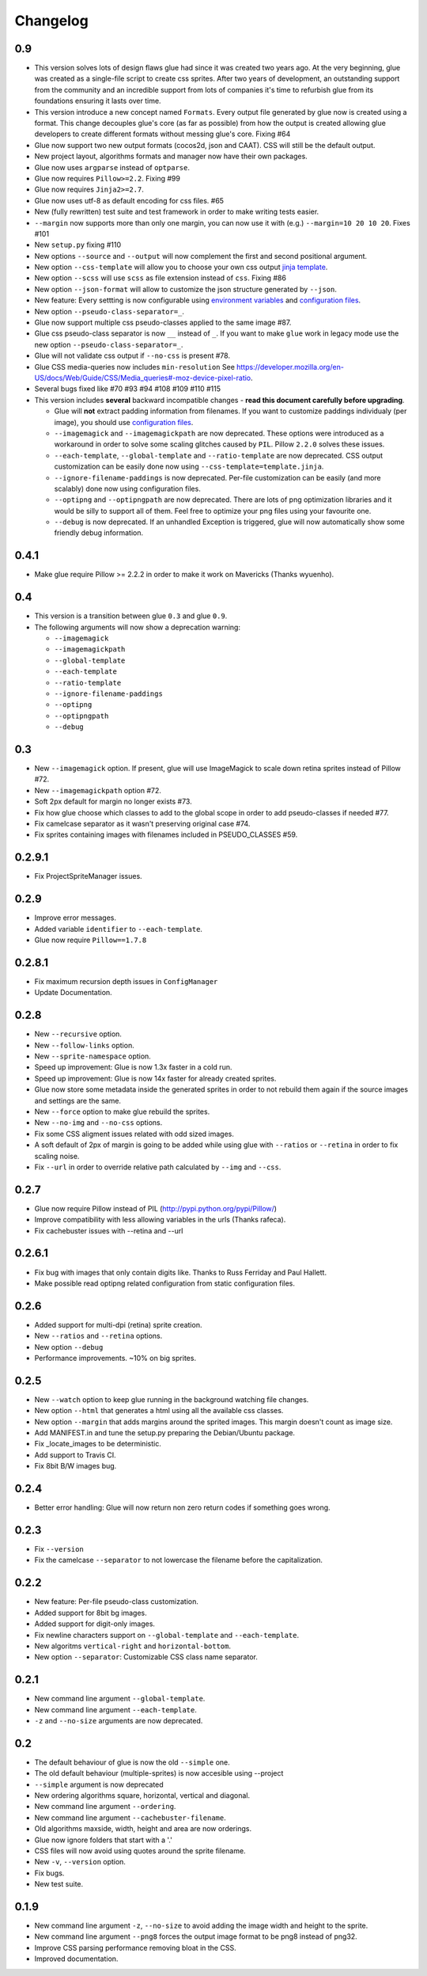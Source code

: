 Changelog
=========

0.9
^^^
* This version solves lots of design flaws glue had since it was created two years ago. At the very beginning, glue was created as a single-file script to create css sprites. After two years of development, an outstanding support from the community and an incredible support from lots of companies it's time to refurbish glue from its foundations ensuring it lasts over time.
* This version introduce a new concept named ``Formats``. Every output file generated by glue now is created using a format. This change decouples glue's core (as far as possible) from how the output is created allowing glue developers to create different formats without messing glue's core. Fixing #64
* Glue now support two new output formats (cocos2d, json and CAAT). CSS will still be the default output.
* New project layout, algorithms formats and manager now have their own packages.
* Glue now uses ``argparse`` instead of ``optparse``.
* Glue now requires ``Pillow>=2.2``. Fixing #99
* Glue now requires ``Jinja2>=2.7``.
* Glue now uses utf-8 as default encoding for css files. #65
* New (fully rewritten) test suite and test framework in order to make writing tests easier.
* ``--margin`` now supports more than only one margin, you can now use it with (e.g.) ``--margin=10 20 10 20``. Fixes #101
* New ``setup.py`` fixing #110
* New options ``--source`` and ``--output`` will now complement the first and second positional argument.
* New option ``--css-template`` will allow you to choose your own css output `jinja template <http://glue.readthedocs.org/en/latest/templates.html>`_.
* New option ``--scss`` will use ``scss`` as file extension instead of ``css``. Fixing #86
* New option ``--json-format`` will allow to customize the json structure generated by ``--json``.
* New feature: Every settting is now configurable using `environment variables <http://glue.readthedocs.org/en/latest/settings.html>`_ and `configuration files <http://glue.readthedocs.org/en/latest/files.html>`_.
* New option ``--pseudo-class-separator=_``.
* Glue now support multiple css pseudo-classes applied to the same image #87.
* Glue css pseudo-class separator is now ``__`` instead of ``_``. If you want to make ``glue`` work in legacy mode use the new option ``--pseudo-class-separator=_``.
* Glue will not validate css output if ``--no-css`` is present #78.
* Glue CSS media-queries now includes ``min-resolution`` See https://developer.mozilla.org/en-US/docs/Web/Guide/CSS/Media_queries#-moz-device-pixel-ratio.
* Several bugs fixed like #70 #93 #94 #108 #109 #110 #115

* This version includes **several** backward incompatible changes - **read this document carefully before upgrading**.

  - Glue will **not** extract padding information from filenames. If you want to customize paddings individualy (per image), you should use `configuration files <http://glue.readthedocs.org/en/latest/files.html>`_.
  - ``--imagemagick`` and ``--imagemagickpath`` are now deprecated. These options were introduced as a workaround in order to solve some scaling glitches caused by ``PIL``. Pillow ``2.2.0`` solves these issues.
  - ``--each-template``, ``--global-template`` and ``--ratio-template`` are now deprecated. CSS output customization can be easily done now using ``--css-template=template.jinja``.
  - ``--ignore-filename-paddings`` is now deprecated. Per-file customization can be easily (and more scalably) done now using configuration files.
  - ``--optipng`` and ``--optipngpath`` are now deprecated. There are lots of png optimization libraries and it would be silly to support all of them. Feel free to optimize your png files using your favourite one.
  - ``--debug`` is now deprecated. If an unhandled Exception is triggered, glue will now automatically show some friendly debug information.


0.4.1
^^^^^
* Make glue require Pillow >= 2.2.2 in order to make it work on Mavericks (Thanks wyuenho).


0.4
^^^
* This version is a transition between glue ``0.3`` and glue ``0.9``.
* The following arguments will now show a deprecation warning:

  - ``--imagemagick``
  - ``--imagemagickpath``
  - ``--global-template``
  - ``--each-template``
  - ``--ratio-template``
  - ``--ignore-filename-paddings``
  - ``--optipng``
  - ``--optipngpath``
  - ``--debug``

0.3
^^^
* New ``--imagemagick`` option. If present, glue will use ImageMagick to scale down retina sprites instead of Pillow #72.
* New ``--imagemagickpath`` option #72.
* Soft 2px default for margin no longer exists #73.
* Fix how glue choose which classes to add to the global scope in order to add pseudo-classes if needed #77.
* Fix camelcase separator as it wasn't preserving original case #74.
* Fix sprites containing images with filenames included in PSEUDO_CLASSES #59.

0.2.9.1
^^^^^^^
* Fix ProjectSpriteManager issues.

0.2.9
^^^^^^^
* Improve error messages.
* Added variable ``identifier`` to ``--each-template``.
* Glue now require ``Pillow==1.7.8``

0.2.8.1
^^^^^^^
* Fix maximum recursion depth issues in ``ConfigManager``
* Update Documentation.

0.2.8
^^^^^
* New ``--recursive`` option.
* New ``--follow-links`` option.
* New ``--sprite-namespace`` option.
* Speed up improvement: Glue is now 1.3x faster in a cold run.
* Speed up improvement: Glue is now 14x faster for already created sprites.
* Glue now store some metadata inside the generated sprites in order to not rebuild them again if the source images and settings are the same.
* New ``--force`` option to make glue rebuild the sprites.
* New ``--no-img`` and ``--no-css`` options.
* Fix some CSS aligment issues related with odd sized images.
* A soft default of 2px of margin is going to be added while using glue with ``--ratios`` or ``--retina`` in order to fix scaling noise.
* Fix ``--url`` in order to override relative path calculated by ``--img`` and ``--css``.

0.2.7
^^^^^
* Glue now require Pillow instead of PIL (http://pypi.python.org/pypi/Pillow/)
* Improve compatibility with less allowing variables in the urls (Thanks rafeca).
* Fix cachebuster issues with --retina and --url

0.2.6.1
^^^^^^^^
* Fix bug with images that only contain digits like. Thanks to Russ Ferriday and Paul Hallett.
* Make possible read optipng related configuration from static configuration files.

0.2.6
^^^^^^
* Added support for multi-dpi (retina) sprite creation.
* New ``--ratios`` and ``--retina`` options.
* New option ``--debug``
* Performance improvements. ~10% on big sprites.

0.2.5
^^^^^^
* New ``--watch`` option to keep glue running in the background watching file changes.
* New option ``--html`` that generates a html using all the available css classes.
* New option ``--margin`` that adds margins around the sprited images. This margin doesn't count as image size.
* Add MANIFEST.in and tune the setup.py preparing the Debian/Ubuntu package.
* Fix _locate_images to be deterministic.
* Add support to Travis CI.
* Fix 8bit B/W images bug.

0.2.4
^^^^^^
* Better error handling: Glue will now return non zero return codes if something goes wrong.

0.2.3
^^^^^^
* Fix ``--version``
* Fix the camelcase ``--separator`` to not lowercase the filename before the capitalization.

0.2.2
^^^^^^
* New feature: Per-file pseudo-class customization.
* Added support for 8bit bg images.
* Added support for digit-only images.
* Fix newline characters support on ``--global-template`` and ``--each-template``.
* New algoritms ``vertical-right`` and ``horizontal-bottom``.
* New option ``--separator``: Customizable CSS class name separator.

0.2.1
^^^^^^
* New command line argument ``--global-template``.
* New command line argument ``--each-template``.
* ``-z`` and ``--no-size`` arguments are now deprecated.

0.2
^^^^^
* The default behaviour of glue is now the old ``--simple`` one.
* The old default behaviour (multiple-sprites) is now accesible using --project
* ``--simple`` argument is now deprecated
* New ordering algorithms square, horizontal, vertical and diagonal.
* New command line argument ``--ordering``.
* New command line argument ``--cachebuster-filename``.
* Old algorithms maxside, width, height and area are now orderings.
* Glue now ignore folders that start with a '.'
* CSS files will now avoid using quotes around the sprite filename.
* New ``-v``, ``--version`` option.
* Fix bugs.
* New test suite.



0.1.9
^^^^^
* New command line argument ``-z``, ``--no-size`` to avoid adding the image width and height to the sprite.
* New command line argument ``--png8`` forces the output image format to be png8 instead of png32.
* Improve CSS parsing performance removing bloat in the CSS.
* Improved documentation.
